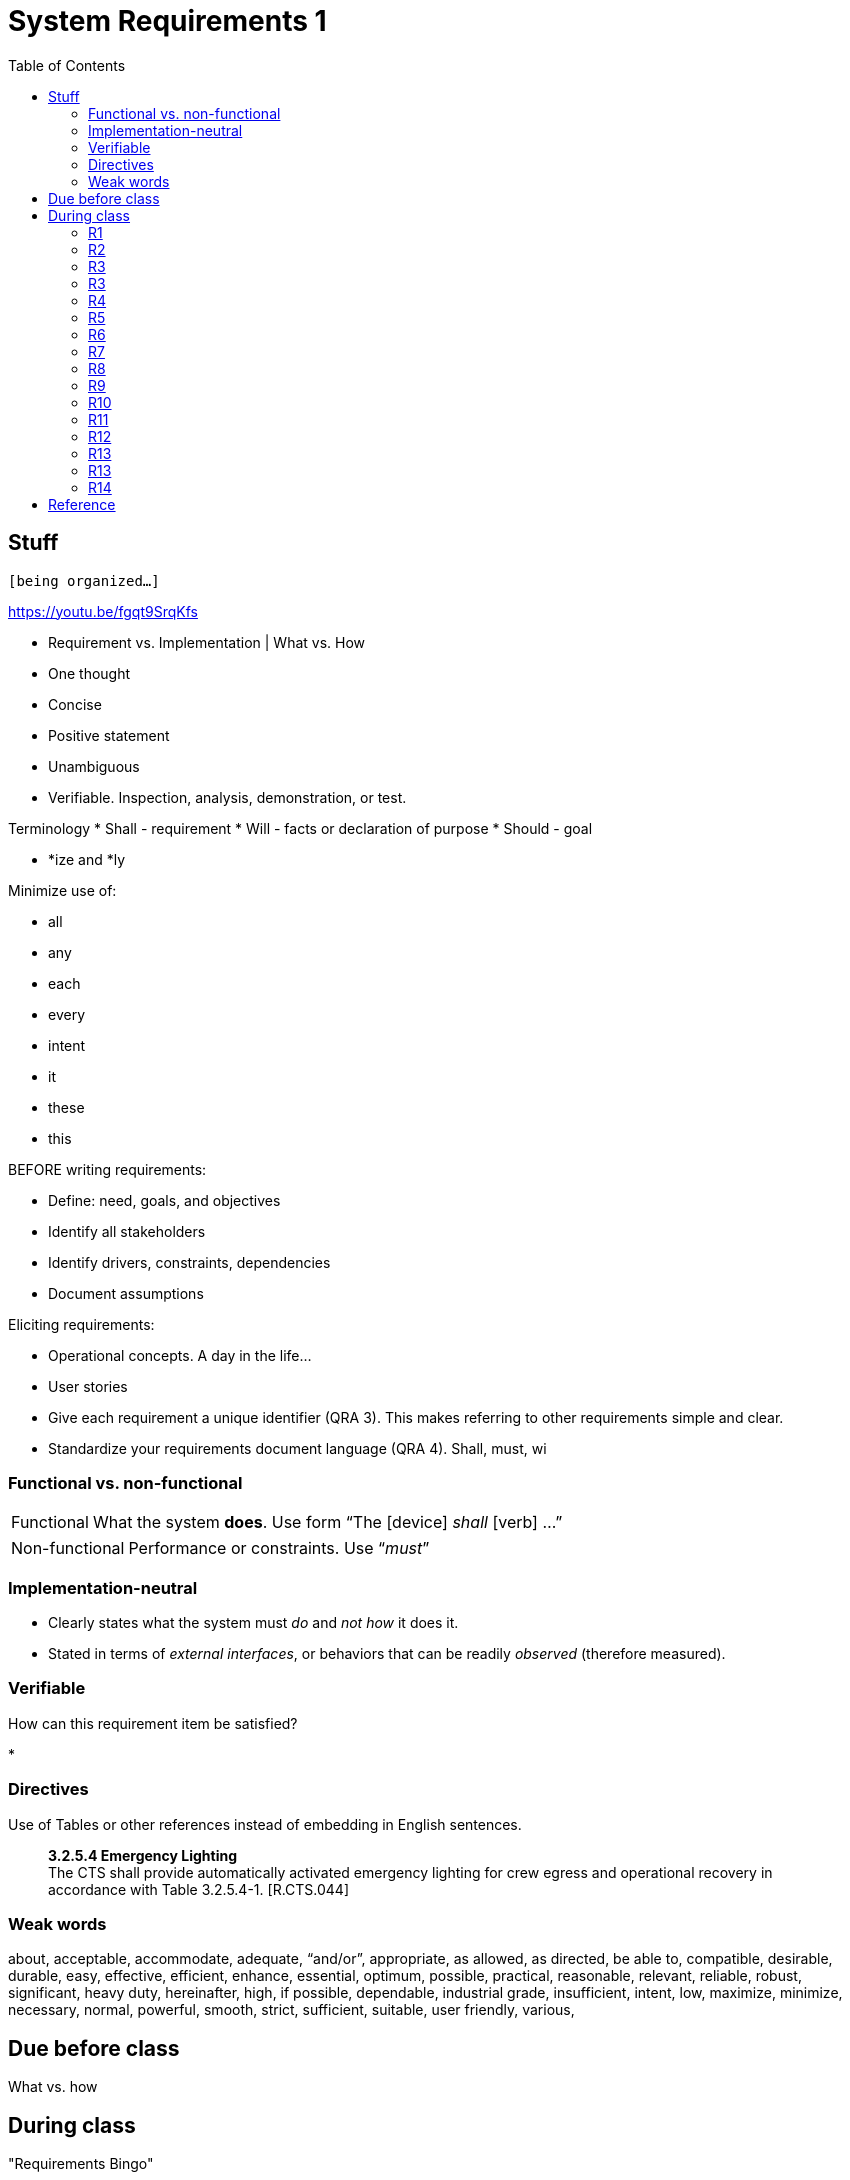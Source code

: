 :toc: left

= System Requirements 1

== Stuff
`[being organized...]`

https://youtu.be/fgqt9SrqKfs

* Requirement vs. Implementation | What vs. How


* One thought
* Concise
* Positive statement
* Unambiguous
* Verifiable.  Inspection, analysis, demonstration, or test.

Terminology
* Shall - requirement
* Will - facts or declaration of purpose
* Should - goal


* *ize and *ly

Minimize use of:

* all
* any
* each
* every
* intent
* it
* these
* this



BEFORE writing requirements:

* Define: need, goals, and objectives
* Identify all stakeholders
* Identify drivers, constraints, dependencies
* Document assumptions


Eliciting requirements:

* Operational concepts.  A day in the life...
* User stories





// //////////////////////////////////////////////


* Give each requirement a unique identifier (QRA 3).
  This makes referring to other requirements simple and clear.
* Standardize your requirements document language (QRA 4).
  Shall, must, wi




=== Functional vs. non-functional

[horizontal]
Functional::  What the system *does*.  Use form "`The [device] _shall_ [verb] ...`"


[horizontal]
Non-functional:: Performance or constraints.  Use "`__must__`"



=== Implementation-neutral

* Clearly states what the system must _do_ and _not how_ it does it.

* Stated in terms of _external interfaces_, or behaviors that can be readily
_observed_ (therefore measured).



=== Verifiable

How can this requirement item be satisfied?

* 


=== Directives

Use of Tables or other references instead of embedding in English sentences.

[quote]
____
*3.2.5.4 Emergency Lighting* +
The CTS shall provide automatically activated emergency lighting for crew
egress and operational recovery in accordance with Table 3.2.5.4-1. [R.CTS.044]
____



=== Weak words

about,
acceptable,
accommodate,
adequate,
"`and/or`",
appropriate,
as allowed,
as directed,
be able to,
compatible,
desirable,
durable,
easy,
effective,
efficient,
enhance,
essential,
optimum,
possible,
practical,
reasonable,
relevant,
reliable,
robust,
significant,
heavy duty,
hereinafter,
high,
if possible,
dependable,
industrial grade,
insufficient,
intent,
low,
maximize,
minimize,
necessary,
normal,
powerful,
smooth,
strict,
sufficient,
suitable,
user friendly,
various,





== Due before class

What vs. how

== During class
"Requirements Bingo"


=== R1
The Crew Transport System (CTS) shall provide continuous autonomous launch abort capability from lift-off through orbital insertion with a 95% probability of success with at least 90% confidence in the event of a loss of thrust or loss of attitude control. [R.CTS.058]

=== R2
No hot surfaces should be present on the outside surface of the heater.

=== R3
The wheelchair must support one person’s weight and, when folded, must easily fit in the trunk of a car.

=== R3
The motorcycle gas mileage must be at least 60 mpg.

=== R4
The device shall not disturb any object with a mass greater than 2 kg.

=== R5
The robot must not come within 10 inches of the wall.

=== R6
The self-contained bin on the device shall have a volume exceeding 125 L.

=== R7
The software interface should be user friendly.

=== R8
The device shall consume less than 500 W average power in normal running state, measured over a time interval of one second.

=== R9
In normal running state, the device shall generate less than 70 dB noise.

=== R10
No external surface of the device shall exceed 25 degrees Celsius in temperature.

=== R11
The suit shall accommodate crew metabolic loads provided in Appendix F - Metabolic Loads during all flight phases while maintaining a core body temperature between 97 °F and 100.5 °F.

=== R12
The integrated space vehicle shall enable the crew to manually override higher level software control/automation (such as automated abort initiation, configuration change, and mode change) during pre-launch operations and ascent when the override of the software directly cause a catastrophic event. [R.CTS.050]

=== R13
The device shall be powered by 120VAC electricity.

=== R13
The in-vehicle infotainment system shall be compatible with the devices listed in Table R.7.54

=== R14
The spacecraft shall be enhanced to protect the crew from an impact force of
400kg.






== Reference

link:docs/21_Tips_for_Writing_Exceptionally_Clear_Requirements.pdf[QRA: 21 Tips for Writing Exceptionally Clear Requirements^]

link:docs/Requirement-Experts-Reference-Card-merged-for-web-site.pdf[Requirements
Experts: Reference Card^]




